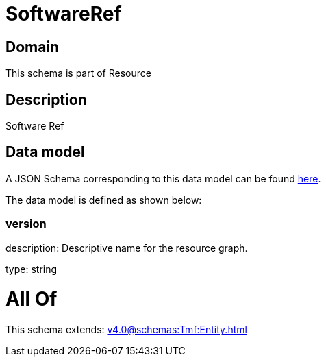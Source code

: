 = SoftwareRef

[#domain]
== Domain

This schema is part of Resource

[#description]
== Description

Software Ref


[#data_model]
== Data model

A JSON Schema corresponding to this data model can be found https://tmforum.org[here].

The data model is defined as shown below:


=== version
description: Descriptive name for the resource graph.

type: string


= All Of 
This schema extends: xref:v4.0@schemas:Tmf:Entity.adoc[]
